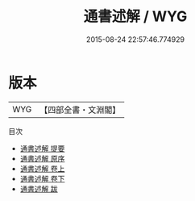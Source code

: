 #+TITLE: 通書述解 / WYG
#+DATE: 2015-08-24 22:57:46.774929
* 版本
 |       WYG|【四部全書・文淵閣】|
目次
 - [[file:KR3a0025_000.txt::000-1a][通書述解 提要]]
 - [[file:KR3a0025_000.txt::000-3a][通書述解 原序]]
 - [[file:KR3a0025_001.txt::001-1a][通書述解 卷上]]
 - [[file:KR3a0025_002.txt::002-1a][通書述解 卷下]]
 - [[file:KR3a0025_003.txt::003-1a][通書述解 跋]]

